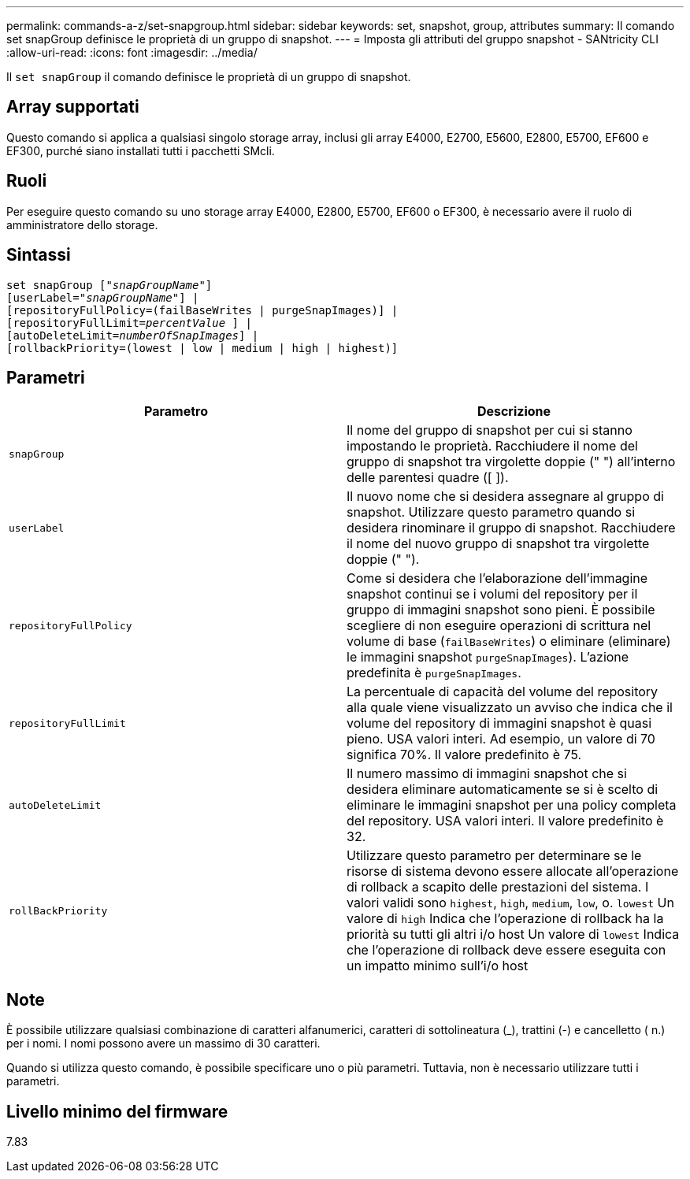 ---
permalink: commands-a-z/set-snapgroup.html 
sidebar: sidebar 
keywords: set, snapshot, group, attributes 
summary: Il comando set snapGroup definisce le proprietà di un gruppo di snapshot. 
---
= Imposta gli attributi del gruppo snapshot - SANtricity CLI
:allow-uri-read: 
:icons: font
:imagesdir: ../media/


[role="lead"]
Il `set snapGroup` il comando definisce le proprietà di un gruppo di snapshot.



== Array supportati

Questo comando si applica a qualsiasi singolo storage array, inclusi gli array E4000, E2700, E5600, E2800, E5700, EF600 e EF300, purché siano installati tutti i pacchetti SMcli.



== Ruoli

Per eseguire questo comando su uno storage array E4000, E2800, E5700, EF600 o EF300, è necessario avere il ruolo di amministratore dello storage.



== Sintassi

[source, cli, subs="+macros"]
----
set snapGroup pass:quotes[["_snapGroupName_"]]
[userLabel=pass:quotes["_snapGroupName_"]] |
[repositoryFullPolicy=(failBaseWrites | purgeSnapImages)] |
[repositoryFullLimit=pass:quotes[_percentValue_] ] |
[autoDeleteLimit=pass:quotes[_numberOfSnapImages_]] |
[rollbackPriority=(lowest | low | medium | high | highest)]
----


== Parametri

[cols="2*"]
|===
| Parametro | Descrizione 


 a| 
`snapGroup`
 a| 
Il nome del gruppo di snapshot per cui si stanno impostando le proprietà. Racchiudere il nome del gruppo di snapshot tra virgolette doppie (" ") all'interno delle parentesi quadre ([ ]).



 a| 
`userLabel`
 a| 
Il nuovo nome che si desidera assegnare al gruppo di snapshot. Utilizzare questo parametro quando si desidera rinominare il gruppo di snapshot. Racchiudere il nome del nuovo gruppo di snapshot tra virgolette doppie (" ").



 a| 
`repositoryFullPolicy`
 a| 
Come si desidera che l'elaborazione dell'immagine snapshot continui se i volumi del repository per il gruppo di immagini snapshot sono pieni. È possibile scegliere di non eseguire operazioni di scrittura nel volume di base (`failBaseWrites`) o eliminare (eliminare) le immagini snapshot  `purgeSnapImages`). L'azione predefinita è `purgeSnapImages`.



 a| 
`repositoryFullLimit`
 a| 
La percentuale di capacità del volume del repository alla quale viene visualizzato un avviso che indica che il volume del repository di immagini snapshot è quasi pieno. USA valori interi. Ad esempio, un valore di 70 significa 70%. Il valore predefinito è 75.



 a| 
`autoDeleteLimit`
 a| 
Il numero massimo di immagini snapshot che si desidera eliminare automaticamente se si è scelto di eliminare le immagini snapshot per una policy completa del repository. USA valori interi. Il valore predefinito è 32.



 a| 
`rollBackPriority`
 a| 
Utilizzare questo parametro per determinare se le risorse di sistema devono essere allocate all'operazione di rollback a scapito delle prestazioni del sistema. I valori validi sono `highest`, `high`, `medium`, `low`, o. `lowest` Un valore di `high` Indica che l'operazione di rollback ha la priorità su tutti gli altri i/o host Un valore di `lowest` Indica che l'operazione di rollback deve essere eseguita con un impatto minimo sull'i/o host

|===


== Note

È possibile utilizzare qualsiasi combinazione di caratteri alfanumerici, caratteri di sottolineatura (_), trattini (-) e cancelletto ( n.) per i nomi. I nomi possono avere un massimo di 30 caratteri.

Quando si utilizza questo comando, è possibile specificare uno o più parametri. Tuttavia, non è necessario utilizzare tutti i parametri.



== Livello minimo del firmware

7.83
